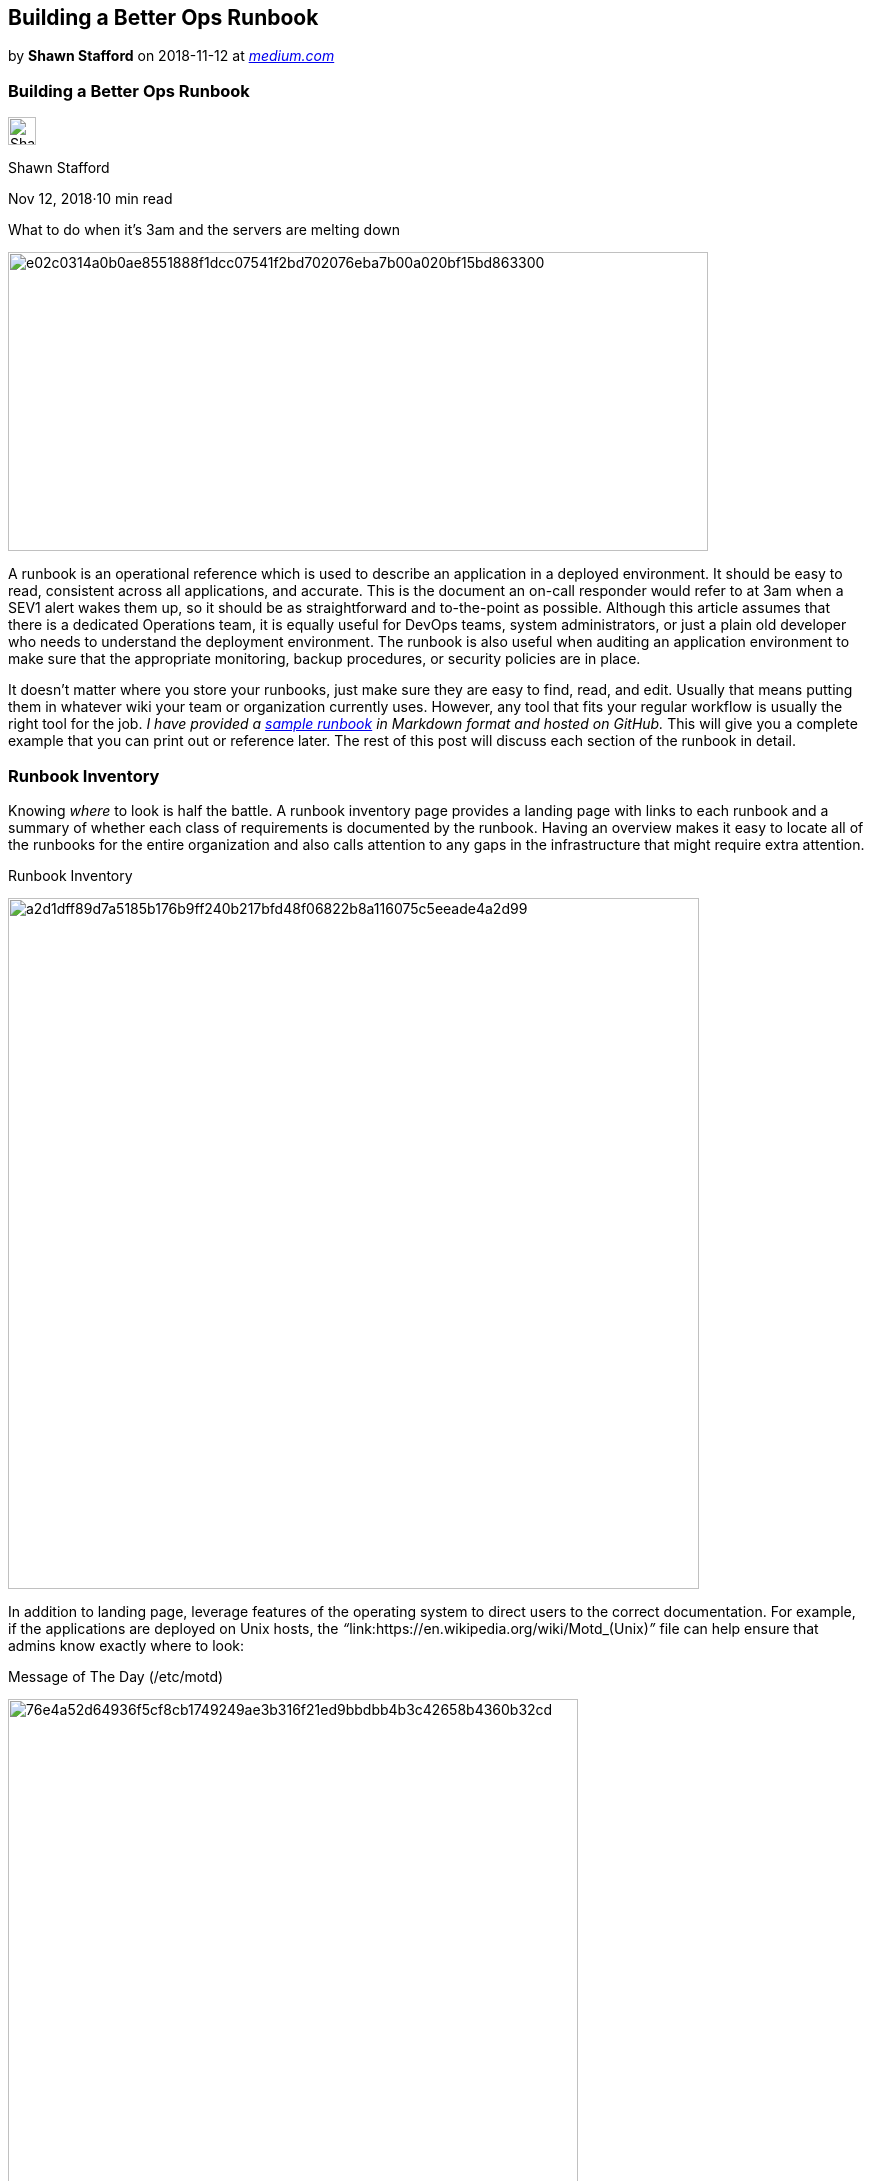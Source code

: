 // Building a Better Ops Runbook

== Building a Better Ops Runbook

by **Shawn Stafford** on 2018-11-12 at _link:https://medium.com/@shawnstafford/ops-runbook-16017fa78733[medium.com]_




=== Building a Better Ops Runbook

image:29ec6c863c93fdfbbba3b6a7c487e2b62b50822667d4131d94cfffb963cbf746.jpeg[Shawn Stafford,28, 28]

Shawn Stafford

Nov 12, 2018·10 min read

What to do when it’s 3am and the servers are melting down

image:e02c0314a0b0ae8551888f1dcc07541f2bd702076eba7b00a020bf15bd863300.png[,700, 299]

A runbook is an operational reference which is used to describe an application in a deployed environment. It should be easy to read, consistent across all applications, and accurate. This is the document an on-call responder would refer to at 3am when a SEV1 alert wakes them up, so it should be as straightforward and to-the-point as possible. Although this article assumes that there is a dedicated Operations team, it is equally useful for DevOps teams, system administrators, or just a plain old developer who needs to understand the deployment environment. The runbook is also useful when auditing an application environment to make sure that the appropriate monitoring, backup procedures, or security policies are in place.

It doesn’t matter where you store your runbooks, just make sure they are easy to find, read, and edit. Usually that means putting them in whatever wiki your team or organization currently uses. However, any tool that fits your regular workflow is usually the right tool for the job. __I have provided a__ link:https://github.com/sstafford/ops_runbook/blob/master/runbook.md[__sample runbook__] __in Markdown format and hosted on GitHub.__ This will give you a complete example that you can print out or reference later. The rest of this post will discuss each section of the runbook in detail.

=== Runbook Inventory

Knowing __where__ to look is half the battle. A runbook inventory page provides a landing page with links to each runbook and a summary of whether each class of requirements is documented by the runbook. Having an overview makes it easy to locate all of the runbooks for the entire organization and also calls attention to any gaps in the infrastructure that might require extra attention.

.Runbook Inventory
image:a2d1dff89d7a5185b176b9ff240b217bfd48f06822b8a116075c5eeade4a2d99.png[,691,]

In addition to landing page, leverage features of the operating system to direct users to the correct documentation. For example, if the applications are deployed on Unix hosts, the __“__link:https://en.wikipedia.org/wiki/Motd_(Unix)[__message of the day__]__”__ file can help ensure that admins know exactly where to look:

.Message of The Day (/etc/motd)
image:76e4a52d64936f5cf8cb1749249ae3b316f21ed9bbdbb4b3c42658b4360b32cd.png[,570,]

**__Tip:__** Generate a MOTD file for each system. link:http://www.figlet.org/[Figlet ]can be used to generate the ASCII word art. The giant “punch you in the face” font size helps ensure there’s no question about what system you’re logged in to.

And now, let’s get into the details of a runbook…

=== Anatomy of a Runbook

Each section listed below describes a section of the runbook. Refer to the link:https://github.com/sstafford/ops_runbook/blob/master/runbook.md[sample runbook] to get a better idea of how it looks when completed.

=== Support Contacts

A runbook should have contact information for at least one primary contact at each level of support. That “contact” might be a team of people or it might be a single individual, but the contact list should contain enough information to make initial contact or look up the full contact information in a company directory. If the application is supported by the team, contact information might be an e-mail alias, a ticket queue, or a support hotline. For individuals, it might be their cell phone. The table below is one example of a simple contact table.

.Application Contact List
image:806295e26fcaff6e96fd5226e650be5767992c802571d64b164980e4369001ed.png[,690,]

Support is often provided in tiers or levels. For example, Level 1 support might receive all initial reports. Their job would be to validate that the host is accessible from the network and basic services are available. This is most often the role of an IT organization’s on-call staff. Level 2 support would provide more application-specific operational support. They have some understanding of the IT infrastructure but they also have a deeper understanding of the application and can review logs, investigate performance concerns, and troubleshoot application issues. Level 3 would be the application experts, the experts with the most authoritative understanding of the application but also the most costly to contact.

In addition to providing support, members of the contact list are also users of the runbook and should be responsible for reviewing it for correctness. Each member of the contact list should review the runbook on a regular basis (perhaps yearly) and sign-off to confirm that the information is correct and sufficient to allow other members of support to handle incidents.

=== Overview

The overview section provides a general description of the application. It provides enough information for someone unfamiliar with the application to understand what it is used for and how to find additional information if necessary. It should provide additional links such as:

* Links to the application website
* Vendor information and vendor support contacts (if applicable)
* General license information and renewal dates
* Links to any internal documentation or project pages

=== Architecture

The architecture diagram shows the hosts and services which compose the application environment. It should provide enough information to be useful for audiences such as system administrators, network administrators, or anyone who might need to troubleshoot an alert or outage.

image:7964476b29d6171232007ceb8a78b5ef91d59326c0f09300f178efc8f9ff000f.png[,532, 552]

.Architecture Diagram
image:5d2dbd6ac2571c86d5aa73e7ddec2933faab67fdd641c8048db1773eb2ebd517.png[,960, 720]

=== Hosts

The host list contains all hosts that make up each application environment. This will allow the reader to know exactly what role each hosts plays, which are required for the application to function, and any external aliases that might be used by clients. It also helps to group the entries by environment so it’s clear which hosts are used for production, test, or development.

.List of Application Hosts
image:0d35c12e30597f6894930bdc9424a03e02263b6700ae06fbd7e7f7d7e3cfb2cc.png[,689, 258]

=== Network

The network table describes all of the network ports that are used by the application. At a minimum this should be provide a list of services and the ports and protocols that they listen on. This can be useful when working with the network team to define firewall rules, or when establishing external monitoring to check application health.

.List of Network Ports and Protocols
image:d4b850c381df604c2ebd445cff9581c4b4d0c29d9c0d12a140f32c90dcd7d388.png[,696,]

=== Directory Locations

When troubleshooting an application issue, investigation usually involves reviewing the logs and checking the application configuration. For applications which store data on the filesystem, it is also useful to know where the data files are located. This can help the operations team identify where cleanup may need to be performed or storage increased when a monitoring alert is received.

.List of Key Application Directories
image:f10005a30e7848d969e440ad92db7688fbe5716edca3883cf4be296985305384.png[,696,]

=== Monitoring

The monitoring section should define all of the services and resources that need to be monitored and what actions to take if an alert is triggered. This can be used to ensure that monitoring is complete and that resolution steps have been documented.

.Monitoring Information
image:fd4bf32d7c82e69756ecac948a870a4b9c6fe1de447ccc87618a77df5e1e7f1b.png[,696,]

Hosts should be grouped by function, with direct links into the monitoring system if possible. Monitoring which is specific to that service should be documented, including the monitoring severity (how urgently someone needs to respond) and the type of action that can be taken to resolve the alert. For simple cases, it may be enough to state, “Check logs, restart the service.” However, in more complex situations such as a disk space issue, the reader will need to know what actions can be taken to resolve the issue. The resolution should contain direct links to documentation which describes detailed steps for resolving the alert.

The severity classifications may have specific meaning or a service level agreement (SLA) within your organization, so it’s generally best to use the agreed upon terminology within the runbook and then provide links to the internally recognized definition for the novice reader.

=== Metrics

This section of the runbook describes how metrics are being collected, along with links to the appropriate dashboard(s). In particular it is important to document what metrics collection agents are in use and where or how they ship their data. It may be beneficial do document this as an additional service entry in the __Network__ and __Directory__ sections mentioned above, or to provide links to generic internal documentation if the collection is standard across all hosts in the organization.

.Grafana Dashboard
image:2bb4b9a7d28e37f28b98e5a2bc73a56a413dbd03a3237e6ad1def5b512874ac2.jpeg[,598,]

It’s worth noting that metrics and monitoring may not be the same thing. Although you may use a system like Prometheus to provide both metrics and monitoring, it is also possible that the long term storage of these metrics are handled by a separate time series database. For example, data may be collected by Prometheus, but then shipped off to TimescaleDB/Grafana for long term (aggregated) storage to be used for capacity planning and budgeting.

=== Log Aggregation

Similar to metrics, log aggregation is often a common function that is implemented across all serves in an organization. Enough information about the collection agent, destination, and application log formats should be included.

.Kibana Discovery Page
image:1a6d7dffc2a6edda6da8d2bebc98672c9941831e11e82f25e8a810ec78f2dc59.png[,700,]

Direct links to the log aggregation web interface should be provided whenever possible, including links to commonly used saved searches. Any commonly run queries should be documented here, along with a brief description of how and when they can be used. Anything that makes it easier for Operations to identify issues or narrow their investigation will save time during an outage.

=== Access Control

Most applications will implement some sort of authentication and access control to ensure that only valid users have access to information that is appropriate for their role. At a minimum, this section should describe how the application is configured to perform access control. For example, it might provide the LDAP connection information, location of the configuration, and any special roles or permissions required for administration of the application.

The objective of this section is to make it quick and easy for Operations to identify what could have gone wrong with the system if someone complains that they are not able to authenticate or do not have access to the necessary resources. It should also identify what group of administrative users can be contacted if special permissions are needed to investigate an issue.

=== Backup and Recovery

This runbook section describes the disaster recovery (DR) processes that are in place to ensure the system or data can be recovered in the event of an unexpected failure. At a minimum it should describe any automated backup procedures, the frequency and times they run, and the data retention policies for archived data. Be sure to provide links to any detailed DR plans which will be used to restore the system during a catastrophic outage or data loss.

How to establish a disaster recovery plan is beyond the scope of this article, but there are plenty of resources available which describe such documents. Refer to link:https://solutionsreview.com/backup-disaster-recovery/top-10-free-disaster-recovery-plans-online/[Top 10 Free Disaster Recovery Plans] or type “Disaster Recovery Plan” into your favorite search engine to get more information.

=== Maintenance and Cleanup

Applications which receive or produce data often have automated cleanup processes that remove obsolete data to ensure that the system continues to perform well over time. For example, a time series database might have a process which deletes data older than 30 days, or a binary repository might purge artifacts that conform to a specific set of rules. This section should describe those automated processes and the rules that determine what they delete.

When a disk alert is received from your monitoring system, this section should provide instructions about what actions can be taken to provide immediate short-term relief. If the filesystem is 100% full it may be necessary to take immediate action to cleanly shut down the application, increase the storage, and bring the application back on-line. In other cases, it may be possible to clear caches or execute cleanup scripts to bring disk, memory, or CPU usage back under control. Documenting how and when these cleanup activities should be executed will save critical time when responding to system alerts.

=== Application Tuning

Application tuning can take many forms. In the Java world, it is typically a set of JVM arguments that define the memory limits or the garbage collection strategy. In the database world it may be a set of configuration parameters that define the number of concurrent network connections, long running query restrictions, or other characteristics. This section should provide enough information for the reader to understand where and how those parameters can be changed, as well as any rules of thumb for how they can be tuned for this application to resolve common issues.

For example, if the application owners have developed guidelines for how to optimize the memory allocation based on the number of users, concurrent requests, or other observable data, that calculation can be provided here to provide the Operations team with some guidelines for what is or is not appropriate.

An Operations Runbook can take many forms, but the most effective ones are the ones that are readily available and easily understood. Remember, these documents are used in periods of extreme stress when the application or the infrastructure is in a bad state. The last thing anyone has time for is reading manuals or hunting around the filesystem looking for clues. Runbooks should be clear and concise reference materials. Keep them short and consistent across all applications. The more predictable the format, the better.

